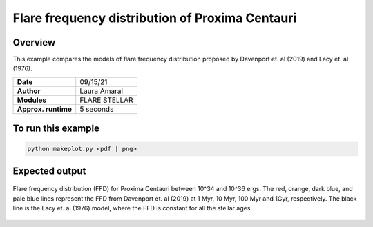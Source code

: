 Flare frequency distribution of Proxima Centauri
====================================================================================================

Overview
--------

This example compares the models of flare frequency distribution proposed by Davenport et. al (2019) and Lacy et. al (1976).


===================   ============
**Date**              09/15/21
**Author**            Laura Amaral
**Modules**           FLARE
                      STELLAR
**Approx. runtime**   5 seconds
===================   ============

To run this example
-------------------

.. code-block:: bash

    python makeplot.py <pdf | png>


Expected output
---------------

.. figure:: FfdProxCen.png
   :width:  7200px
   :align: center

   Flare frequency distribution (FFD) for Proxima Centauri between 10^34 and 10^36 ergs.
   The red, orange, dark blue, and pale blue lines represent the FFD from Davenport et. al (2019) at 1 Myr,
   10 Myr, 100 Myr and 1Gyr, respectively. The black line is the Lacy et. al (1976) model, where the FFD is
   constant for all the stellar ages.
